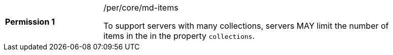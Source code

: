 [width="90%",cols="2,6a"]
|===
|*Permission {counter:per-id}* |/per/core/md-items +

To support servers with many collections, servers MAY limit the number of items in the in the property `collections`.
|===
